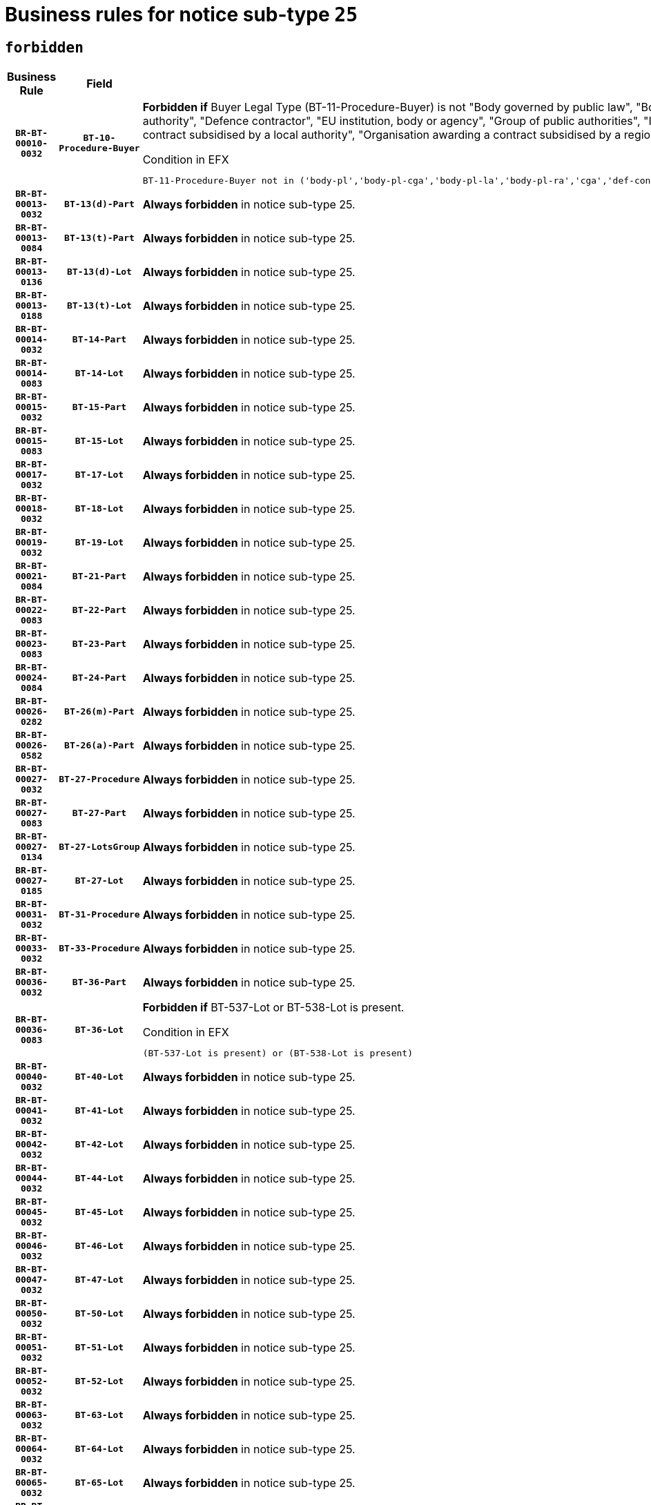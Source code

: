 = Business rules for notice sub-type `25`
:navtitle: Business Rules

== `forbidden`
[cols="<3,3,<6,>1", role="fixed-layout"]
|====
h| Business Rule h| Field h|Details h|Severity
h|`BR-BT-00010-0032`
h|`BT-10-Procedure-Buyer`
a|

*Forbidden if* Buyer Legal Type (BT-11-Procedure-Buyer) is not "Body governed by public law", "Body governed by public law, controlled by a central government authority", "Body governed by public law, controlled by a local authority", "Body governed by public law, controlled by a regional authority", "Central government authority", "Defence contractor", "EU institution, body or agency", "Group of public authorities", "International organisation", "Local authority", "Organisation awarding a contract subsidised by a contracting authority", "Organisation awarding a contract subsidised by a central government authority", "Organisation awarding a contract subsidised by a local authority", "Organisation awarding a contract subsidised by a regional authority" or "Regional authority".

.Condition in EFX
[source, EFX]
----
BT-11-Procedure-Buyer not in ('body-pl','body-pl-cga','body-pl-la','body-pl-ra','cga','def-cont','eu-ins-bod-ag','grp-p-aut','int-org','la','org-sub','org-sub-cga','org-sub-la','org-sub-ra','ra')
----
|`ERROR`
h|`BR-BT-00013-0032`
h|`BT-13(d)-Part`
a|

*Always forbidden* in notice sub-type 25.
|`ERROR`
h|`BR-BT-00013-0084`
h|`BT-13(t)-Part`
a|

*Always forbidden* in notice sub-type 25.
|`ERROR`
h|`BR-BT-00013-0136`
h|`BT-13(d)-Lot`
a|

*Always forbidden* in notice sub-type 25.
|`ERROR`
h|`BR-BT-00013-0188`
h|`BT-13(t)-Lot`
a|

*Always forbidden* in notice sub-type 25.
|`ERROR`
h|`BR-BT-00014-0032`
h|`BT-14-Part`
a|

*Always forbidden* in notice sub-type 25.
|`ERROR`
h|`BR-BT-00014-0083`
h|`BT-14-Lot`
a|

*Always forbidden* in notice sub-type 25.
|`ERROR`
h|`BR-BT-00015-0032`
h|`BT-15-Part`
a|

*Always forbidden* in notice sub-type 25.
|`ERROR`
h|`BR-BT-00015-0083`
h|`BT-15-Lot`
a|

*Always forbidden* in notice sub-type 25.
|`ERROR`
h|`BR-BT-00017-0032`
h|`BT-17-Lot`
a|

*Always forbidden* in notice sub-type 25.
|`ERROR`
h|`BR-BT-00018-0032`
h|`BT-18-Lot`
a|

*Always forbidden* in notice sub-type 25.
|`ERROR`
h|`BR-BT-00019-0032`
h|`BT-19-Lot`
a|

*Always forbidden* in notice sub-type 25.
|`ERROR`
h|`BR-BT-00021-0084`
h|`BT-21-Part`
a|

*Always forbidden* in notice sub-type 25.
|`ERROR`
h|`BR-BT-00022-0083`
h|`BT-22-Part`
a|

*Always forbidden* in notice sub-type 25.
|`ERROR`
h|`BR-BT-00023-0083`
h|`BT-23-Part`
a|

*Always forbidden* in notice sub-type 25.
|`ERROR`
h|`BR-BT-00024-0084`
h|`BT-24-Part`
a|

*Always forbidden* in notice sub-type 25.
|`ERROR`
h|`BR-BT-00026-0282`
h|`BT-26(m)-Part`
a|

*Always forbidden* in notice sub-type 25.
|`ERROR`
h|`BR-BT-00026-0582`
h|`BT-26(a)-Part`
a|

*Always forbidden* in notice sub-type 25.
|`ERROR`
h|`BR-BT-00027-0032`
h|`BT-27-Procedure`
a|

*Always forbidden* in notice sub-type 25.
|`ERROR`
h|`BR-BT-00027-0083`
h|`BT-27-Part`
a|

*Always forbidden* in notice sub-type 25.
|`ERROR`
h|`BR-BT-00027-0134`
h|`BT-27-LotsGroup`
a|

*Always forbidden* in notice sub-type 25.
|`ERROR`
h|`BR-BT-00027-0185`
h|`BT-27-Lot`
a|

*Always forbidden* in notice sub-type 25.
|`ERROR`
h|`BR-BT-00031-0032`
h|`BT-31-Procedure`
a|

*Always forbidden* in notice sub-type 25.
|`ERROR`
h|`BR-BT-00033-0032`
h|`BT-33-Procedure`
a|

*Always forbidden* in notice sub-type 25.
|`ERROR`
h|`BR-BT-00036-0032`
h|`BT-36-Part`
a|

*Always forbidden* in notice sub-type 25.
|`ERROR`
h|`BR-BT-00036-0083`
h|`BT-36-Lot`
a|

*Forbidden if* BT-537-Lot or BT-538-Lot is present.

.Condition in EFX
[source, EFX]
----
(BT-537-Lot is present) or (BT-538-Lot is present)
----
|`ERROR`
h|`BR-BT-00040-0032`
h|`BT-40-Lot`
a|

*Always forbidden* in notice sub-type 25.
|`ERROR`
h|`BR-BT-00041-0032`
h|`BT-41-Lot`
a|

*Always forbidden* in notice sub-type 25.
|`ERROR`
h|`BR-BT-00042-0032`
h|`BT-42-Lot`
a|

*Always forbidden* in notice sub-type 25.
|`ERROR`
h|`BR-BT-00044-0032`
h|`BT-44-Lot`
a|

*Always forbidden* in notice sub-type 25.
|`ERROR`
h|`BR-BT-00045-0032`
h|`BT-45-Lot`
a|

*Always forbidden* in notice sub-type 25.
|`ERROR`
h|`BR-BT-00046-0032`
h|`BT-46-Lot`
a|

*Always forbidden* in notice sub-type 25.
|`ERROR`
h|`BR-BT-00047-0032`
h|`BT-47-Lot`
a|

*Always forbidden* in notice sub-type 25.
|`ERROR`
h|`BR-BT-00050-0032`
h|`BT-50-Lot`
a|

*Always forbidden* in notice sub-type 25.
|`ERROR`
h|`BR-BT-00051-0032`
h|`BT-51-Lot`
a|

*Always forbidden* in notice sub-type 25.
|`ERROR`
h|`BR-BT-00052-0032`
h|`BT-52-Lot`
a|

*Always forbidden* in notice sub-type 25.
|`ERROR`
h|`BR-BT-00063-0032`
h|`BT-63-Lot`
a|

*Always forbidden* in notice sub-type 25.
|`ERROR`
h|`BR-BT-00064-0032`
h|`BT-64-Lot`
a|

*Always forbidden* in notice sub-type 25.
|`ERROR`
h|`BR-BT-00065-0032`
h|`BT-65-Lot`
a|

*Always forbidden* in notice sub-type 25.
|`ERROR`
h|`BR-BT-00067-0032`
h|`BT-67(a)-Procedure`
a|

*Always forbidden* in notice sub-type 25.
|`ERROR`
h|`BR-BT-00067-0083`
h|`BT-67(b)-Procedure`
a|

*Always forbidden* in notice sub-type 25.
|`ERROR`
h|`BR-BT-00070-0032`
h|`BT-70-Lot`
a|

*Always forbidden* in notice sub-type 25.
|`ERROR`
h|`BR-BT-00071-0032`
h|`BT-71-Part`
a|

*Always forbidden* in notice sub-type 25.
|`ERROR`
h|`BR-BT-00071-0082`
h|`BT-71-Lot`
a|

*Always forbidden* in notice sub-type 25.
|`ERROR`
h|`BR-BT-00075-0032`
h|`BT-75-Lot`
a|

*Always forbidden* in notice sub-type 25.
|`ERROR`
h|`BR-BT-00076-0032`
h|`BT-76-Lot`
a|

*Always forbidden* in notice sub-type 25.
|`ERROR`
h|`BR-BT-00077-0032`
h|`BT-77-Lot`
a|

*Always forbidden* in notice sub-type 25.
|`ERROR`
h|`BR-BT-00078-0032`
h|`BT-78-Lot`
a|

*Always forbidden* in notice sub-type 25.
|`ERROR`
h|`BR-BT-00079-0032`
h|`BT-79-Lot`
a|

*Always forbidden* in notice sub-type 25.
|`ERROR`
h|`BR-BT-00088-0032`
h|`BT-88-Procedure`
a|

*Always forbidden* in notice sub-type 25.
|`ERROR`
h|`BR-BT-00092-0032`
h|`BT-92-Lot`
a|

*Always forbidden* in notice sub-type 25.
|`ERROR`
h|`BR-BT-00093-0032`
h|`BT-93-Lot`
a|

*Always forbidden* in notice sub-type 25.
|`ERROR`
h|`BR-BT-00094-0032`
h|`BT-94-Lot`
a|

*Always forbidden* in notice sub-type 25.
|`ERROR`
h|`BR-BT-00095-0032`
h|`BT-95-Lot`
a|

*Always forbidden* in notice sub-type 25.
|`ERROR`
h|`BR-BT-00097-0032`
h|`BT-97-Lot`
a|

*Always forbidden* in notice sub-type 25.
|`ERROR`
h|`BR-BT-00098-0032`
h|`BT-98-Lot`
a|

*Always forbidden* in notice sub-type 25.
|`ERROR`
h|`BR-BT-00106-0032`
h|`BT-106-Procedure`
a|

*Always forbidden* in notice sub-type 25.
|`ERROR`
h|`BR-BT-00109-0032`
h|`BT-109-Lot`
a|

*Always forbidden* in notice sub-type 25.
|`ERROR`
h|`BR-BT-00113-0032`
h|`BT-113-Lot`
a|

*Always forbidden* in notice sub-type 25.
|`ERROR`
h|`BR-BT-00115-0032`
h|`BT-115-Part`
a|

*Always forbidden* in notice sub-type 25.
|`ERROR`
h|`BR-BT-00118-0032`
h|`BT-118-NoticeResult`
a|

*Forbidden if* no framework agreement is involved or Framework Maximum Value (BT-709-LotResult) is not present.

.Condition in EFX
[source, EFX]
----
(BT-13713-LotResult in BT-137-Lot[BT-765-Lot not in ('fa-mix','fa-w-rc','fa-wo-rc')]) or (BT-709-LotResult is not present)
----
|`ERROR`
h|`BR-BT-00119-0032`
h|`BT-119-LotResult`
a|

*Always forbidden* in notice sub-type 25.
|`ERROR`
h|`BR-BT-00120-0032`
h|`BT-120-Lot`
a|

*Always forbidden* in notice sub-type 25.
|`ERROR`
h|`BR-BT-00122-0032`
h|`BT-122-Lot`
a|

*Always forbidden* in notice sub-type 25.
|`ERROR`
h|`BR-BT-00123-0032`
h|`BT-123-Lot`
a|

*Always forbidden* in notice sub-type 25.
|`ERROR`
h|`BR-BT-00124-0032`
h|`BT-124-Part`
a|

*Always forbidden* in notice sub-type 25.
|`ERROR`
h|`BR-BT-00124-0082`
h|`BT-124-Lot`
a|

*Always forbidden* in notice sub-type 25.
|`ERROR`
h|`BR-BT-00125-0032`
h|`BT-125(i)-Part`
a|

*Always forbidden* in notice sub-type 25.
|`ERROR`
h|`BR-BT-00127-0032`
h|`BT-127-notice`
a|

*Always forbidden* in notice sub-type 25.
|`ERROR`
h|`BR-BT-00130-0032`
h|`BT-130-Lot`
a|

*Always forbidden* in notice sub-type 25.
|`ERROR`
h|`BR-BT-00131-0032`
h|`BT-131(d)-Lot`
a|

*Always forbidden* in notice sub-type 25.
|`ERROR`
h|`BR-BT-00131-0084`
h|`BT-131(t)-Lot`
a|

*Always forbidden* in notice sub-type 25.
|`ERROR`
h|`BR-BT-00132-0032`
h|`BT-132(d)-Lot`
a|

*Always forbidden* in notice sub-type 25.
|`ERROR`
h|`BR-BT-00132-0084`
h|`BT-132(t)-Lot`
a|

*Always forbidden* in notice sub-type 25.
|`ERROR`
h|`BR-BT-00133-0032`
h|`BT-133-Lot`
a|

*Always forbidden* in notice sub-type 25.
|`ERROR`
h|`BR-BT-00134-0032`
h|`BT-134-Lot`
a|

*Always forbidden* in notice sub-type 25.
|`ERROR`
h|`BR-BT-00135-0054`
h|`BT-135-Procedure`
a|

*Forbidden if* the value chosen for the field BT-105-Procedure is not 'Negotiated without prior call for competition'.

.Condition in EFX
[source, EFX]
----
not(BT-105-Procedure == 'neg-wo-call')
----
|`ERROR`
h|`BR-BT-00136-0054`
h|`BT-136-Procedure`
a|

*Forbidden if* the value chosen for the field BT-105-Procedure is not 'Negotiated without prior call for competition'.

.Condition in EFX
[source, EFX]
----
not(BT-105-Procedure == 'neg-wo-call')
----
|`ERROR`
h|`BR-BT-00137-0032`
h|`BT-137-Part`
a|

*Always forbidden* in notice sub-type 25.
|`ERROR`
h|`BR-BT-00142-0032`
h|`BT-142-LotResult`
a|

*Always forbidden* in notice sub-type 25.
|`ERROR`
h|`BR-BT-00144-0032`
h|`BT-144-LotResult`
a|

*Always forbidden* in notice sub-type 25.
|`ERROR`
h|`BR-BT-00145-0032`
h|`BT-145-Contract`
a|

*Always forbidden* in notice sub-type 25.
|`ERROR`
h|`BR-BT-00150-0082`
h|`BT-150-Contract`
a|

*Forbidden if* Contract Technical ID (OPT-316-Contract) does not exist.

.Condition in EFX
[source, EFX]
----
(OPT-316-Contract is not present)
----
|`ERROR`
h|`BR-BT-00151-0032`
h|`BT-151-Contract`
a|

*Always forbidden* in notice sub-type 25.
|`ERROR`
h|`BR-BT-00160-0032`
h|`BT-160-Tender`
a|

*Always forbidden* in notice sub-type 25.
|`ERROR`
h|`BR-BT-00162-0032`
h|`BT-162-Tender`
a|

*Always forbidden* in notice sub-type 25.
|`ERROR`
h|`BR-BT-00163-0032`
h|`BT-163-Tender`
a|

*Always forbidden* in notice sub-type 25.
|`ERROR`
h|`BR-BT-00191-0032`
h|`BT-191-Tender`
a|

*Always forbidden* in notice sub-type 25.
|`ERROR`
h|`BR-BT-00193-0032`
h|`BT-193-Tender`
a|

*Always forbidden* in notice sub-type 25.
|`ERROR`
h|`BR-BT-00195-0236`
h|`BT-195(BT-142)-LotResult`
a|

*Always forbidden* in notice sub-type 25.
|`ERROR`
h|`BR-BT-00195-0286`
h|`BT-195(BT-710)-LotResult`
a|

*Always forbidden* in notice sub-type 25.
|`ERROR`
h|`BR-BT-00195-0337`
h|`BT-195(BT-711)-LotResult`
a|

*Always forbidden* in notice sub-type 25.
|`ERROR`
h|`BR-BT-00195-0439`
h|`BT-195(BT-712)-LotResult`
a|

*Always forbidden* in notice sub-type 25.
|`ERROR`
h|`BR-BT-00195-0489`
h|`BT-195(BT-144)-LotResult`
a|

*Always forbidden* in notice sub-type 25.
|`ERROR`
h|`BR-BT-00195-0539`
h|`BT-195(BT-760)-LotResult`
a|

*Always forbidden* in notice sub-type 25.
|`ERROR`
h|`BR-BT-00195-0590`
h|`BT-195(BT-759)-LotResult`
a|

*Always forbidden* in notice sub-type 25.
|`ERROR`
h|`BR-BT-00195-0692`
h|`BT-195(BT-193)-Tender`
a|

*Always forbidden* in notice sub-type 25.
|`ERROR`
h|`BR-BT-00195-0794`
h|`BT-195(BT-162)-Tender`
a|

*Always forbidden* in notice sub-type 25.
|`ERROR`
h|`BR-BT-00195-0845`
h|`BT-195(BT-160)-Tender`
a|

*Always forbidden* in notice sub-type 25.
|`ERROR`
h|`BR-BT-00195-0896`
h|`BT-195(BT-163)-Tender`
a|

*Always forbidden* in notice sub-type 25.
|`ERROR`
h|`BR-BT-00195-0947`
h|`BT-195(BT-191)-Tender`
a|

*Always forbidden* in notice sub-type 25.
|`ERROR`
h|`BR-BT-00195-1559`
h|`BT-195(BT-88)-Procedure`
a|

*Always forbidden* in notice sub-type 25.
|`ERROR`
h|`BR-BT-00195-1610`
h|`BT-195(BT-106)-Procedure`
a|

*Always forbidden* in notice sub-type 25.
|`ERROR`
h|`BR-BT-00195-1661`
h|`BT-195(BT-1351)-Procedure`
a|

*Always forbidden* in notice sub-type 25.
|`ERROR`
h|`BR-BT-00195-2836`
h|`BT-195(BT-635)-LotResult`
a|

*Always forbidden* in notice sub-type 25.
|`ERROR`
h|`BR-BT-00195-2886`
h|`BT-195(BT-636)-LotResult`
a|

*Always forbidden* in notice sub-type 25.
|`ERROR`
h|`BR-BT-00195-3231`
h|`BT-195(BT-541)-LotsGroup-Weight`
a|

*Forbidden if* Award Criterion Number (BT-541-LotsGroup-WeightNumber) is not present.

.Condition in EFX
[source, EFX]
----
BT-541-LotsGroup-WeightNumber is not present
----
|`ERROR`
h|`BR-BT-00195-3281`
h|`BT-195(BT-541)-Lot-Weight`
a|

*Forbidden if* Award Criterion Number (BT-541-Lot-WeightNumber) is not present.

.Condition in EFX
[source, EFX]
----
BT-541-Lot-WeightNumber is not present
----
|`ERROR`
h|`BR-BT-00195-3331`
h|`BT-195(BT-541)-LotsGroup-Fixed`
a|

*Forbidden if* Award Criterion Number (BT-541-LotsGroup-FixedNumber) is not present.

.Condition in EFX
[source, EFX]
----
BT-541-LotsGroup-FixedNumber is not present
----
|`ERROR`
h|`BR-BT-00195-3381`
h|`BT-195(BT-541)-Lot-Fixed`
a|

*Forbidden if* Award Criterion Number (BT-541-Lot-FixedNumber) is not present.

.Condition in EFX
[source, EFX]
----
BT-541-Lot-FixedNumber is not present
----
|`ERROR`
h|`BR-BT-00195-3431`
h|`BT-195(BT-541)-LotsGroup-Threshold`
a|

*Forbidden if* Award Criterion Number (BT-541-LotsGroup-ThresholdNumber) is not present.

.Condition in EFX
[source, EFX]
----
BT-541-LotsGroup-ThresholdNumber is not present
----
|`ERROR`
h|`BR-BT-00195-3481`
h|`BT-195(BT-541)-Lot-Threshold`
a|

*Forbidden if* Award Criterion Number (BT-541-Lot-ThresholdNumber) is not present.

.Condition in EFX
[source, EFX]
----
BT-541-Lot-ThresholdNumber is not present
----
|`ERROR`
h|`BR-BT-00196-0240`
h|`BT-196(BT-142)-LotResult`
a|

*Always forbidden* in notice sub-type 25.
|`ERROR`
h|`BR-BT-00196-0292`
h|`BT-196(BT-710)-LotResult`
a|

*Always forbidden* in notice sub-type 25.
|`ERROR`
h|`BR-BT-00196-0344`
h|`BT-196(BT-711)-LotResult`
a|

*Always forbidden* in notice sub-type 25.
|`ERROR`
h|`BR-BT-00196-0448`
h|`BT-196(BT-712)-LotResult`
a|

*Always forbidden* in notice sub-type 25.
|`ERROR`
h|`BR-BT-00196-0500`
h|`BT-196(BT-144)-LotResult`
a|

*Always forbidden* in notice sub-type 25.
|`ERROR`
h|`BR-BT-00196-0552`
h|`BT-196(BT-760)-LotResult`
a|

*Always forbidden* in notice sub-type 25.
|`ERROR`
h|`BR-BT-00196-0604`
h|`BT-196(BT-759)-LotResult`
a|

*Always forbidden* in notice sub-type 25.
|`ERROR`
h|`BR-BT-00196-0708`
h|`BT-196(BT-193)-Tender`
a|

*Always forbidden* in notice sub-type 25.
|`ERROR`
h|`BR-BT-00196-0812`
h|`BT-196(BT-162)-Tender`
a|

*Always forbidden* in notice sub-type 25.
|`ERROR`
h|`BR-BT-00196-0864`
h|`BT-196(BT-160)-Tender`
a|

*Always forbidden* in notice sub-type 25.
|`ERROR`
h|`BR-BT-00196-0916`
h|`BT-196(BT-163)-Tender`
a|

*Always forbidden* in notice sub-type 25.
|`ERROR`
h|`BR-BT-00196-0968`
h|`BT-196(BT-191)-Tender`
a|

*Always forbidden* in notice sub-type 25.
|`ERROR`
h|`BR-BT-00196-1592`
h|`BT-196(BT-88)-Procedure`
a|

*Always forbidden* in notice sub-type 25.
|`ERROR`
h|`BR-BT-00196-1644`
h|`BT-196(BT-106)-Procedure`
a|

*Always forbidden* in notice sub-type 25.
|`ERROR`
h|`BR-BT-00196-1696`
h|`BT-196(BT-1351)-Procedure`
a|

*Always forbidden* in notice sub-type 25.
|`ERROR`
h|`BR-BT-00196-3555`
h|`BT-196(BT-635)-LotResult`
a|

*Always forbidden* in notice sub-type 25.
|`ERROR`
h|`BR-BT-00196-3605`
h|`BT-196(BT-636)-LotResult`
a|

*Always forbidden* in notice sub-type 25.
|`ERROR`
h|`BR-BT-00196-4231`
h|`BT-196(BT-541)-LotsGroup-Weight`
a|

*Forbidden if* Unpublished Identifier (BT-195(BT-541)-LotsGroup-Weight) is not present.

.Condition in EFX
[source, EFX]
----
BT-195(BT-541)-LotsGroup-Weight is not present
----
|`ERROR`
h|`BR-BT-00196-4276`
h|`BT-196(BT-541)-Lot-Weight`
a|

*Forbidden if* Unpublished Identifier (BT-195(BT-541)-Lot-Weight) is not present.

.Condition in EFX
[source, EFX]
----
BT-195(BT-541)-Lot-Weight is not present
----
|`ERROR`
h|`BR-BT-00196-4331`
h|`BT-196(BT-541)-LotsGroup-Fixed`
a|

*Forbidden if* Unpublished Identifier (BT-195(BT-541)-LotsGroup-Fixed) is not present.

.Condition in EFX
[source, EFX]
----
BT-195(BT-541)-LotsGroup-Fixed is not present
----
|`ERROR`
h|`BR-BT-00196-4376`
h|`BT-196(BT-541)-Lot-Fixed`
a|

*Forbidden if* Unpublished Identifier (BT-195(BT-541)-Lot-Fixed) is not present.

.Condition in EFX
[source, EFX]
----
BT-195(BT-541)-Lot-Fixed is not present
----
|`ERROR`
h|`BR-BT-00196-4431`
h|`BT-196(BT-541)-LotsGroup-Threshold`
a|

*Forbidden if* Unpublished Identifier (BT-195(BT-541)-LotsGroup-Threshold) is not present.

.Condition in EFX
[source, EFX]
----
BT-195(BT-541)-LotsGroup-Threshold is not present
----
|`ERROR`
h|`BR-BT-00196-4476`
h|`BT-196(BT-541)-Lot-Threshold`
a|

*Forbidden if* Unpublished Identifier (BT-195(BT-541)-Lot-Threshold) is not present.

.Condition in EFX
[source, EFX]
----
BT-195(BT-541)-Lot-Threshold is not present
----
|`ERROR`
h|`BR-BT-00197-0236`
h|`BT-197(BT-142)-LotResult`
a|

*Always forbidden* in notice sub-type 25.
|`ERROR`
h|`BR-BT-00197-0287`
h|`BT-197(BT-710)-LotResult`
a|

*Always forbidden* in notice sub-type 25.
|`ERROR`
h|`BR-BT-00197-0338`
h|`BT-197(BT-711)-LotResult`
a|

*Always forbidden* in notice sub-type 25.
|`ERROR`
h|`BR-BT-00197-0440`
h|`BT-197(BT-712)-LotResult`
a|

*Always forbidden* in notice sub-type 25.
|`ERROR`
h|`BR-BT-00197-0491`
h|`BT-197(BT-144)-LotResult`
a|

*Always forbidden* in notice sub-type 25.
|`ERROR`
h|`BR-BT-00197-0542`
h|`BT-197(BT-760)-LotResult`
a|

*Always forbidden* in notice sub-type 25.
|`ERROR`
h|`BR-BT-00197-0593`
h|`BT-197(BT-759)-LotResult`
a|

*Always forbidden* in notice sub-type 25.
|`ERROR`
h|`BR-BT-00197-0695`
h|`BT-197(BT-193)-Tender`
a|

*Always forbidden* in notice sub-type 25.
|`ERROR`
h|`BR-BT-00197-0797`
h|`BT-197(BT-162)-Tender`
a|

*Always forbidden* in notice sub-type 25.
|`ERROR`
h|`BR-BT-00197-0848`
h|`BT-197(BT-160)-Tender`
a|

*Always forbidden* in notice sub-type 25.
|`ERROR`
h|`BR-BT-00197-0899`
h|`BT-197(BT-163)-Tender`
a|

*Always forbidden* in notice sub-type 25.
|`ERROR`
h|`BR-BT-00197-0950`
h|`BT-197(BT-191)-Tender`
a|

*Always forbidden* in notice sub-type 25.
|`ERROR`
h|`BR-BT-00197-1562`
h|`BT-197(BT-88)-Procedure`
a|

*Always forbidden* in notice sub-type 25.
|`ERROR`
h|`BR-BT-00197-1613`
h|`BT-197(BT-106)-Procedure`
a|

*Always forbidden* in notice sub-type 25.
|`ERROR`
h|`BR-BT-00197-1664`
h|`BT-197(BT-1351)-Procedure`
a|

*Always forbidden* in notice sub-type 25.
|`ERROR`
h|`BR-BT-00197-3557`
h|`BT-197(BT-635)-LotResult`
a|

*Always forbidden* in notice sub-type 25.
|`ERROR`
h|`BR-BT-00197-3607`
h|`BT-197(BT-636)-LotResult`
a|

*Always forbidden* in notice sub-type 25.
|`ERROR`
h|`BR-BT-00197-4231`
h|`BT-197(BT-541)-LotsGroup-Weight`
a|

*Forbidden if* Unpublished Identifier (BT-195(BT-541)-LotsGroup-Weight) is not present.

.Condition in EFX
[source, EFX]
----
BT-195(BT-541)-LotsGroup-Weight is not present
----
|`ERROR`
h|`BR-BT-00197-4276`
h|`BT-197(BT-541)-Lot-Weight`
a|

*Forbidden if* Unpublished Identifier (BT-195(BT-541)-Lot-Weight) is not present.

.Condition in EFX
[source, EFX]
----
BT-195(BT-541)-Lot-Weight is not present
----
|`ERROR`
h|`BR-BT-00197-4431`
h|`BT-197(BT-541)-LotsGroup-Fixed`
a|

*Forbidden if* Unpublished Identifier (BT-195(BT-541)-LotsGroup-Fixed) is not present.

.Condition in EFX
[source, EFX]
----
BT-195(BT-541)-LotsGroup-Fixed is not present
----
|`ERROR`
h|`BR-BT-00197-4476`
h|`BT-197(BT-541)-Lot-Fixed`
a|

*Forbidden if* Unpublished Identifier (BT-195(BT-541)-Lot-Fixed) is not present.

.Condition in EFX
[source, EFX]
----
BT-195(BT-541)-Lot-Fixed is not present
----
|`ERROR`
h|`BR-BT-00197-4631`
h|`BT-197(BT-541)-LotsGroup-Threshold`
a|

*Forbidden if* Unpublished Identifier (BT-195(BT-541)-LotsGroup-Threshold) is not present.

.Condition in EFX
[source, EFX]
----
BT-195(BT-541)-LotsGroup-Threshold is not present
----
|`ERROR`
h|`BR-BT-00197-4676`
h|`BT-197(BT-541)-Lot-Threshold`
a|

*Forbidden if* Unpublished Identifier (BT-195(BT-541)-Lot-Threshold) is not present.

.Condition in EFX
[source, EFX]
----
BT-195(BT-541)-Lot-Threshold is not present
----
|`ERROR`
h|`BR-BT-00198-0240`
h|`BT-198(BT-142)-LotResult`
a|

*Always forbidden* in notice sub-type 25.
|`ERROR`
h|`BR-BT-00198-0292`
h|`BT-198(BT-710)-LotResult`
a|

*Always forbidden* in notice sub-type 25.
|`ERROR`
h|`BR-BT-00198-0344`
h|`BT-198(BT-711)-LotResult`
a|

*Always forbidden* in notice sub-type 25.
|`ERROR`
h|`BR-BT-00198-0448`
h|`BT-198(BT-712)-LotResult`
a|

*Always forbidden* in notice sub-type 25.
|`ERROR`
h|`BR-BT-00198-0500`
h|`BT-198(BT-144)-LotResult`
a|

*Always forbidden* in notice sub-type 25.
|`ERROR`
h|`BR-BT-00198-0552`
h|`BT-198(BT-760)-LotResult`
a|

*Always forbidden* in notice sub-type 25.
|`ERROR`
h|`BR-BT-00198-0604`
h|`BT-198(BT-759)-LotResult`
a|

*Always forbidden* in notice sub-type 25.
|`ERROR`
h|`BR-BT-00198-0708`
h|`BT-198(BT-193)-Tender`
a|

*Always forbidden* in notice sub-type 25.
|`ERROR`
h|`BR-BT-00198-0812`
h|`BT-198(BT-162)-Tender`
a|

*Always forbidden* in notice sub-type 25.
|`ERROR`
h|`BR-BT-00198-0864`
h|`BT-198(BT-160)-Tender`
a|

*Always forbidden* in notice sub-type 25.
|`ERROR`
h|`BR-BT-00198-0916`
h|`BT-198(BT-163)-Tender`
a|

*Always forbidden* in notice sub-type 25.
|`ERROR`
h|`BR-BT-00198-0968`
h|`BT-198(BT-191)-Tender`
a|

*Always forbidden* in notice sub-type 25.
|`ERROR`
h|`BR-BT-00198-1592`
h|`BT-198(BT-88)-Procedure`
a|

*Always forbidden* in notice sub-type 25.
|`ERROR`
h|`BR-BT-00198-1644`
h|`BT-198(BT-106)-Procedure`
a|

*Always forbidden* in notice sub-type 25.
|`ERROR`
h|`BR-BT-00198-1696`
h|`BT-198(BT-1351)-Procedure`
a|

*Always forbidden* in notice sub-type 25.
|`ERROR`
h|`BR-BT-00198-4133`
h|`BT-198(BT-635)-LotResult`
a|

*Always forbidden* in notice sub-type 25.
|`ERROR`
h|`BR-BT-00198-4183`
h|`BT-198(BT-636)-LotResult`
a|

*Always forbidden* in notice sub-type 25.
|`ERROR`
h|`BR-BT-00198-4831`
h|`BT-198(BT-541)-LotsGroup-Weight`
a|

*Forbidden if* Unpublished Identifier (BT-195(BT-541)-LotsGroup-Weight) is not present.

.Condition in EFX
[source, EFX]
----
BT-195(BT-541)-LotsGroup-Weight is not present
----
|`ERROR`
h|`BR-BT-00198-4876`
h|`BT-198(BT-541)-Lot-Weight`
a|

*Forbidden if* Unpublished Identifier (BT-195(BT-541)-Lot-Weight) is not present.

.Condition in EFX
[source, EFX]
----
BT-195(BT-541)-Lot-Weight is not present
----
|`ERROR`
h|`BR-BT-00198-4931`
h|`BT-198(BT-541)-LotsGroup-Fixed`
a|

*Forbidden if* Unpublished Identifier (BT-195(BT-541)-LotsGroup-Fixed) is not present.

.Condition in EFX
[source, EFX]
----
BT-195(BT-541)-LotsGroup-Fixed is not present
----
|`ERROR`
h|`BR-BT-00198-4976`
h|`BT-198(BT-541)-Lot-Fixed`
a|

*Forbidden if* Unpublished Identifier (BT-195(BT-541)-Lot-Fixed) is not present.

.Condition in EFX
[source, EFX]
----
BT-195(BT-541)-Lot-Fixed is not present
----
|`ERROR`
h|`BR-BT-00198-5031`
h|`BT-198(BT-541)-LotsGroup-Threshold`
a|

*Forbidden if* Unpublished Identifier (BT-195(BT-541)-LotsGroup-Threshold) is not present.

.Condition in EFX
[source, EFX]
----
BT-195(BT-541)-LotsGroup-Threshold is not present
----
|`ERROR`
h|`BR-BT-00198-5076`
h|`BT-198(BT-541)-Lot-Threshold`
a|

*Forbidden if* Unpublished Identifier (BT-195(BT-541)-Lot-Threshold) is not present.

.Condition in EFX
[source, EFX]
----
BT-195(BT-541)-Lot-Threshold is not present
----
|`ERROR`
h|`BR-BT-00200-0032`
h|`BT-200-Contract`
a|

*Always forbidden* in notice sub-type 25.
|`ERROR`
h|`BR-BT-00201-0032`
h|`BT-201-Contract`
a|

*Always forbidden* in notice sub-type 25.
|`ERROR`
h|`BR-BT-00202-0032`
h|`BT-202-Contract`
a|

*Always forbidden* in notice sub-type 25.
|`ERROR`
h|`BR-BT-00262-0082`
h|`BT-262-Part`
a|

*Always forbidden* in notice sub-type 25.
|`ERROR`
h|`BR-BT-00263-0082`
h|`BT-263-Part`
a|

*Always forbidden* in notice sub-type 25.
|`ERROR`
h|`BR-BT-00271-0032`
h|`BT-271-Procedure`
a|

*Always forbidden* in notice sub-type 25.
|`ERROR`
h|`BR-BT-00271-0134`
h|`BT-271-LotsGroup`
a|

*Always forbidden* in notice sub-type 25.
|`ERROR`
h|`BR-BT-00271-0185`
h|`BT-271-Lot`
a|

*Always forbidden* in notice sub-type 25.
|`ERROR`
h|`BR-BT-00300-0084`
h|`BT-300-Part`
a|

*Always forbidden* in notice sub-type 25.
|`ERROR`
h|`BR-BT-00500-0187`
h|`BT-500-Business`
a|

*Always forbidden* in notice sub-type 25.
|`ERROR`
h|`BR-BT-00501-0082`
h|`BT-501-Business-National`
a|

*Always forbidden* in notice sub-type 25.
|`ERROR`
h|`BR-BT-00501-0238`
h|`BT-501-Business-European`
a|

*Always forbidden* in notice sub-type 25.
|`ERROR`
h|`BR-BT-00502-0134`
h|`BT-502-Business`
a|

*Always forbidden* in notice sub-type 25.
|`ERROR`
h|`BR-BT-00503-0188`
h|`BT-503-Business`
a|

*Always forbidden* in notice sub-type 25.
|`ERROR`
h|`BR-BT-00505-0134`
h|`BT-505-Business`
a|

*Always forbidden* in notice sub-type 25.
|`ERROR`
h|`BR-BT-00506-0188`
h|`BT-506-Business`
a|

*Always forbidden* in notice sub-type 25.
|`ERROR`
h|`BR-BT-00507-0185`
h|`BT-507-Business`
a|

*Always forbidden* in notice sub-type 25.
|`ERROR`
h|`BR-BT-00510-0491`
h|`BT-510(a)-Business`
a|

*Always forbidden* in notice sub-type 25.
|`ERROR`
h|`BR-BT-00510-0542`
h|`BT-510(b)-Business`
a|

*Always forbidden* in notice sub-type 25.
|`ERROR`
h|`BR-BT-00510-0593`
h|`BT-510(c)-Business`
a|

*Always forbidden* in notice sub-type 25.
|`ERROR`
h|`BR-BT-00512-0185`
h|`BT-512-Business`
a|

*Always forbidden* in notice sub-type 25.
|`ERROR`
h|`BR-BT-00513-0185`
h|`BT-513-Business`
a|

*Always forbidden* in notice sub-type 25.
|`ERROR`
h|`BR-BT-00514-0185`
h|`BT-514-Business`
a|

*Always forbidden* in notice sub-type 25.
|`ERROR`
h|`BR-BT-00531-0132`
h|`BT-531-Part`
a|

*Always forbidden* in notice sub-type 25.
|`ERROR`
h|`BR-BT-00536-0032`
h|`BT-536-Part`
a|

*Always forbidden* in notice sub-type 25.
|`ERROR`
h|`BR-BT-00536-0085`
h|`BT-536-Lot`
a|

*Forbidden if* Duration Period (BT-36-Lot) and Duration End Date (BT-537-Lot) are not present.

.Condition in EFX
[source, EFX]
----
BT-36-Lot is not present and BT-537-Lot is not present
----
|`ERROR`
h|`BR-BT-00537-0032`
h|`BT-537-Part`
a|

*Always forbidden* in notice sub-type 25.
|`ERROR`
h|`BR-BT-00537-0084`
h|`BT-537-Lot`
a|

*Forbidden if* BT-36-Lot or BT-538-Lot is present.

.Condition in EFX
[source, EFX]
----
(BT-36-Lot is present) or (BT-538-Lot is present)
----
|`ERROR`
h|`BR-BT-00538-0032`
h|`BT-538-Part`
a|

*Always forbidden* in notice sub-type 25.
|`ERROR`
h|`BR-BT-00538-0083`
h|`BT-538-Lot`
a|

*Forbidden if* BT-36-Lot or BT-537-Lot is present.

.Condition in EFX
[source, EFX]
----
(BT-36-Lot is present) or (BT-537-Lot is present)
----
|`ERROR`
h|`BR-BT-00541-0231`
h|`BT-541-LotsGroup-WeightNumber`
a|

*Forbidden if* Award Criterion Description (BT-540-LotsGroup) is not present.

.Condition in EFX
[source, EFX]
----
BT-540-LotsGroup is not present
----
|`ERROR`
h|`BR-BT-00541-0281`
h|`BT-541-Lot-WeightNumber`
a|

*Forbidden if* Award Criterion Description (BT-540-Lot) is not present.

.Condition in EFX
[source, EFX]
----
BT-540-Lot is not present
----
|`ERROR`
h|`BR-BT-00541-0431`
h|`BT-541-LotsGroup-FixedNumber`
a|

*Forbidden if* Award Criterion Description (BT-540-LotsGroup) is not present.

.Condition in EFX
[source, EFX]
----
BT-540-LotsGroup is not present
----
|`ERROR`
h|`BR-BT-00541-0481`
h|`BT-541-Lot-FixedNumber`
a|

*Forbidden if* Award Criterion Description (BT-540-Lot) is not present.

.Condition in EFX
[source, EFX]
----
BT-540-Lot is not present
----
|`ERROR`
h|`BR-BT-00541-0631`
h|`BT-541-LotsGroup-ThresholdNumber`
a|

*Forbidden if* Award Criterion Description (BT-540-LotsGroup) is not present.

.Condition in EFX
[source, EFX]
----
BT-540-LotsGroup is not present
----
|`ERROR`
h|`BR-BT-00541-0681`
h|`BT-541-Lot-ThresholdNumber`
a|

*Forbidden if* Award Criterion Description (BT-540-Lot) is not present.

.Condition in EFX
[source, EFX]
----
BT-540-Lot is not present
----
|`ERROR`
h|`BR-BT-00578-0032`
h|`BT-578-Lot`
a|

*Always forbidden* in notice sub-type 25.
|`ERROR`
h|`BR-BT-00610-0032`
h|`BT-610-Procedure-Buyer`
a|

*Always forbidden* in notice sub-type 25.
|`ERROR`
h|`BR-BT-00615-0032`
h|`BT-615-Part`
a|

*Always forbidden* in notice sub-type 25.
|`ERROR`
h|`BR-BT-00615-0083`
h|`BT-615-Lot`
a|

*Always forbidden* in notice sub-type 25.
|`ERROR`
h|`BR-BT-00630-0032`
h|`BT-630(d)-Lot`
a|

*Always forbidden* in notice sub-type 25.
|`ERROR`
h|`BR-BT-00630-0084`
h|`BT-630(t)-Lot`
a|

*Always forbidden* in notice sub-type 25.
|`ERROR`
h|`BR-BT-00631-0032`
h|`BT-631-Lot`
a|

*Always forbidden* in notice sub-type 25.
|`ERROR`
h|`BR-BT-00632-0032`
h|`BT-632-Part`
a|

*Always forbidden* in notice sub-type 25.
|`ERROR`
h|`BR-BT-00632-0083`
h|`BT-632-Lot`
a|

*Always forbidden* in notice sub-type 25.
|`ERROR`
h|`BR-BT-00633-0032`
h|`BT-633-Organization`
a|

*Forbidden if* the organization is not a Service Provider, and is not a Tenderer or Subcontractor which is not on a regulated market..

.Condition in EFX
[source, EFX]
----
not(OPT-200-Organization-Company in /OPT-300-Procedure-SProvider) and not(((OPT-200-Organization-Company in /OPT-301-Tenderer-SubCont) or (OPT-200-Organization-Company in /OPT-300-Tenderer)) and (not(BT-746-Organization == TRUE)))
----
|`ERROR`
h|`BR-BT-00634-0032`
h|`BT-634-Procedure`
a|

*Always forbidden* in notice sub-type 25.
|`ERROR`
h|`BR-BT-00634-0083`
h|`BT-634-Lot`
a|

*Always forbidden* in notice sub-type 25.
|`ERROR`
h|`BR-BT-00635-0032`
h|`BT-635-LotResult`
a|

*Always forbidden* in notice sub-type 25.
|`ERROR`
h|`BR-BT-00636-0032`
h|`BT-636-LotResult`
a|

*Always forbidden* in notice sub-type 25.
|`ERROR`
h|`BR-BT-00644-0032`
h|`BT-644-Lot`
a|

*Always forbidden* in notice sub-type 25.
|`ERROR`
h|`BR-BT-00651-0032`
h|`BT-651-Lot`
a|

*Always forbidden* in notice sub-type 25.
|`ERROR`
h|`BR-BT-00661-0032`
h|`BT-661-Lot`
a|

*Always forbidden* in notice sub-type 25.
|`ERROR`
h|`BR-BT-00707-0032`
h|`BT-707-Part`
a|

*Always forbidden* in notice sub-type 25.
|`ERROR`
h|`BR-BT-00707-0083`
h|`BT-707-Lot`
a|

*Always forbidden* in notice sub-type 25.
|`ERROR`
h|`BR-BT-00708-0032`
h|`BT-708-Part`
a|

*Always forbidden* in notice sub-type 25.
|`ERROR`
h|`BR-BT-00708-0082`
h|`BT-708-Lot`
a|

*Always forbidden* in notice sub-type 25.
|`ERROR`
h|`BR-BT-00710-0032`
h|`BT-710-LotResult`
a|

*Always forbidden* in notice sub-type 25.
|`ERROR`
h|`BR-BT-00711-0032`
h|`BT-711-LotResult`
a|

*Always forbidden* in notice sub-type 25.
|`ERROR`
h|`BR-BT-00712-0032`
h|`BT-712(a)-LotResult`
a|

*Always forbidden* in notice sub-type 25.
|`ERROR`
h|`BR-BT-00712-0083`
h|`BT-712(b)-LotResult`
a|

*Always forbidden* in notice sub-type 25.
|`ERROR`
h|`BR-BT-00717-0032`
h|`BT-717-Lot`
a|

*Always forbidden* in notice sub-type 25.
|`ERROR`
h|`BR-BT-00721-0032`
h|`BT-721-Contract`
a|

*Forbidden if* BT-3202-Contract is not present.

.Condition in EFX
[source, EFX]
----
BT-3202-Contract is not present
----
|`ERROR`
h|`BR-BT-00723-0032`
h|`BT-723-LotResult`
a|

*Always forbidden* in notice sub-type 25.
|`ERROR`
h|`BR-BT-00726-0032`
h|`BT-726-Part`
a|

*Always forbidden* in notice sub-type 25.
|`ERROR`
h|`BR-BT-00726-0083`
h|`BT-726-LotsGroup`
a|

*Always forbidden* in notice sub-type 25.
|`ERROR`
h|`BR-BT-00726-0134`
h|`BT-726-Lot`
a|

*Always forbidden* in notice sub-type 25.
|`ERROR`
h|`BR-BT-00727-0032`
h|`BT-727-Procedure`
a|

*Forbidden if* BT-5071-Procedure is present.

.Condition in EFX
[source, EFX]
----
BT-5071-Procedure is present
----
|`ERROR`
h|`BR-BT-00727-0083`
h|`BT-727-Part`
a|

*Always forbidden* in notice sub-type 25.
|`ERROR`
h|`BR-BT-00728-0032`
h|`BT-728-Procedure`
a|

*Forbidden if* Place Performance Services Other (BT-727) and Place Performance Country Code (BT-5141) are not present.

.Condition in EFX
[source, EFX]
----
BT-727-Procedure is not present and BT-5141-Procedure is not present
----
|`ERROR`
h|`BR-BT-00728-0084`
h|`BT-728-Part`
a|

*Always forbidden* in notice sub-type 25.
|`ERROR`
h|`BR-BT-00728-0136`
h|`BT-728-Lot`
a|

*Forbidden if* Place Performance Services Other (BT-727) and Place Performance Country Code (BT-5141) are not present.

.Condition in EFX
[source, EFX]
----
BT-727-Lot is not present and BT-5141-Lot is not present
----
|`ERROR`
h|`BR-BT-00729-0032`
h|`BT-729-Lot`
a|

*Always forbidden* in notice sub-type 25.
|`ERROR`
h|`BR-BT-00732-0032`
h|`BT-732-Lot`
a|

*Always forbidden* in notice sub-type 25.
|`ERROR`
h|`BR-BT-00735-0032`
h|`BT-735-Lot`
a|

*Always forbidden* in notice sub-type 25.
|`ERROR`
h|`BR-BT-00735-0083`
h|`BT-735-LotResult`
a|

*Always forbidden* in notice sub-type 25.
|`ERROR`
h|`BR-BT-00736-0032`
h|`BT-736-Part`
a|

*Always forbidden* in notice sub-type 25.
|`ERROR`
h|`BR-BT-00736-0083`
h|`BT-736-Lot`
a|

*Always forbidden* in notice sub-type 25.
|`ERROR`
h|`BR-BT-00737-0032`
h|`BT-737-Part`
a|

*Always forbidden* in notice sub-type 25.
|`ERROR`
h|`BR-BT-00737-0082`
h|`BT-737-Lot`
a|

*Always forbidden* in notice sub-type 25.
|`ERROR`
h|`BR-BT-00739-0188`
h|`BT-739-Business`
a|

*Always forbidden* in notice sub-type 25.
|`ERROR`
h|`BR-BT-00740-0032`
h|`BT-740-Procedure-Buyer`
a|

*Always forbidden* in notice sub-type 25.
|`ERROR`
h|`BR-BT-00743-0032`
h|`BT-743-Lot`
a|

*Always forbidden* in notice sub-type 25.
|`ERROR`
h|`BR-BT-00744-0032`
h|`BT-744-Lot`
a|

*Always forbidden* in notice sub-type 25.
|`ERROR`
h|`BR-BT-00745-0032`
h|`BT-745-Lot`
a|

*Always forbidden* in notice sub-type 25.
|`ERROR`
h|`BR-BT-00746-0032`
h|`BT-746-Organization`
a|

*Forbidden if* the Organization is a not a main contractor (OPT-300-Tenderer) and not a subcontractor (OPT-301-Tenderer-SubCont)).

.Condition in EFX
[source, EFX]
----
not(OPT-200-Organization-Company in OPT-300-Tenderer) and not(OPT-200-Organization-Company in OPT-301-Tenderer-SubCont)
----
|`ERROR`
h|`BR-BT-00747-0032`
h|`BT-747-Lot`
a|

*Always forbidden* in notice sub-type 25.
|`ERROR`
h|`BR-BT-00748-0032`
h|`BT-748-Lot`
a|

*Always forbidden* in notice sub-type 25.
|`ERROR`
h|`BR-BT-00749-0032`
h|`BT-749-Lot`
a|

*Always forbidden* in notice sub-type 25.
|`ERROR`
h|`BR-BT-00750-0032`
h|`BT-750-Lot`
a|

*Always forbidden* in notice sub-type 25.
|`ERROR`
h|`BR-BT-00751-0032`
h|`BT-751-Lot`
a|

*Always forbidden* in notice sub-type 25.
|`ERROR`
h|`BR-BT-00752-0032`
h|`BT-752-Lot`
a|

*Always forbidden* in notice sub-type 25.
|`ERROR`
h|`BR-BT-00756-0032`
h|`BT-756-Procedure`
a|

*Always forbidden* in notice sub-type 25.
|`ERROR`
h|`BR-BT-00759-0032`
h|`BT-759-LotResult`
a|

*Always forbidden* in notice sub-type 25.
|`ERROR`
h|`BR-BT-00760-0032`
h|`BT-760-LotResult`
a|

*Always forbidden* in notice sub-type 25.
|`ERROR`
h|`BR-BT-00761-0032`
h|`BT-761-Lot`
a|

*Always forbidden* in notice sub-type 25.
|`ERROR`
h|`BR-BT-00763-0032`
h|`BT-763-Procedure`
a|

*Always forbidden* in notice sub-type 25.
|`ERROR`
h|`BR-BT-00764-0032`
h|`BT-764-Lot`
a|

*Always forbidden* in notice sub-type 25.
|`ERROR`
h|`BR-BT-00765-0032`
h|`BT-765-Part`
a|

*Always forbidden* in notice sub-type 25.
|`ERROR`
h|`BR-BT-00766-0084`
h|`BT-766-Part`
a|

*Always forbidden* in notice sub-type 25.
|`ERROR`
h|`BR-BT-00767-0032`
h|`BT-767-Lot`
a|

*Always forbidden* in notice sub-type 25.
|`ERROR`
h|`BR-BT-00768-0032`
h|`BT-768-Contract`
a|

*Always forbidden* in notice sub-type 25.
|`ERROR`
h|`BR-BT-00769-0032`
h|`BT-769-Lot`
a|

*Always forbidden* in notice sub-type 25.
|`ERROR`
h|`BR-BT-00771-0032`
h|`BT-771-Lot`
a|

*Always forbidden* in notice sub-type 25.
|`ERROR`
h|`BR-BT-00772-0032`
h|`BT-772-Lot`
a|

*Always forbidden* in notice sub-type 25.
|`ERROR`
h|`BR-BT-00773-0032`
h|`BT-773-Tender`
a|

*Forbidden if* Tender Technical ID (OPT-321-Tender) does not exist.

.Condition in EFX
[source, EFX]
----
OPT-321-Tender is not present
----
|`ERROR`
h|`BR-BT-00779-0032`
h|`BT-779-Tender`
a|

*Always forbidden* in notice sub-type 25.
|`ERROR`
h|`BR-BT-00780-0032`
h|`BT-780-Tender`
a|

*Always forbidden* in notice sub-type 25.
|`ERROR`
h|`BR-BT-00781-0032`
h|`BT-781-Lot`
a|

*Always forbidden* in notice sub-type 25.
|`ERROR`
h|`BR-BT-00782-0032`
h|`BT-782-Tender`
a|

*Always forbidden* in notice sub-type 25.
|`ERROR`
h|`BR-BT-00783-0032`
h|`BT-783-Review`
a|

*Always forbidden* in notice sub-type 25.
|`ERROR`
h|`BR-BT-00784-0032`
h|`BT-784-Review`
a|

*Always forbidden* in notice sub-type 25.
|`ERROR`
h|`BR-BT-00785-0032`
h|`BT-785-Review`
a|

*Always forbidden* in notice sub-type 25.
|`ERROR`
h|`BR-BT-00786-0032`
h|`BT-786-Review`
a|

*Always forbidden* in notice sub-type 25.
|`ERROR`
h|`BR-BT-00787-0032`
h|`BT-787-Review`
a|

*Always forbidden* in notice sub-type 25.
|`ERROR`
h|`BR-BT-00788-0032`
h|`BT-788-Review`
a|

*Always forbidden* in notice sub-type 25.
|`ERROR`
h|`BR-BT-00789-0032`
h|`BT-789-Review`
a|

*Always forbidden* in notice sub-type 25.
|`ERROR`
h|`BR-BT-00790-0032`
h|`BT-790-Review`
a|

*Always forbidden* in notice sub-type 25.
|`ERROR`
h|`BR-BT-00791-0032`
h|`BT-791-Review`
a|

*Always forbidden* in notice sub-type 25.
|`ERROR`
h|`BR-BT-00792-0032`
h|`BT-792-Review`
a|

*Always forbidden* in notice sub-type 25.
|`ERROR`
h|`BR-BT-00793-0032`
h|`BT-793-Review`
a|

*Always forbidden* in notice sub-type 25.
|`ERROR`
h|`BR-BT-00794-0032`
h|`BT-794-Review`
a|

*Always forbidden* in notice sub-type 25.
|`ERROR`
h|`BR-BT-00795-0032`
h|`BT-795-Review`
a|

*Always forbidden* in notice sub-type 25.
|`ERROR`
h|`BR-BT-00796-0032`
h|`BT-796-Review`
a|

*Always forbidden* in notice sub-type 25.
|`ERROR`
h|`BR-BT-00797-0032`
h|`BT-797-Review`
a|

*Always forbidden* in notice sub-type 25.
|`ERROR`
h|`BR-BT-00798-0032`
h|`BT-798-Review`
a|

*Always forbidden* in notice sub-type 25.
|`ERROR`
h|`BR-BT-00799-0032`
h|`BT-799-ReviewBody`
a|

*Always forbidden* in notice sub-type 25.
|`ERROR`
h|`BR-BT-00800-0032`
h|`BT-800(d)-Lot`
a|

*Always forbidden* in notice sub-type 25.
|`ERROR`
h|`BR-BT-00800-0082`
h|`BT-800(t)-Lot`
a|

*Always forbidden* in notice sub-type 25.
|`ERROR`
h|`BR-BT-00801-0032`
h|`BT-801-Lot`
a|

*Always forbidden* in notice sub-type 25.
|`ERROR`
h|`BR-BT-00802-0032`
h|`BT-802-Lot`
a|

*Always forbidden* in notice sub-type 25.
|`ERROR`
h|`BR-BT-00803-0082`
h|`BT-803(t)-notice`
a|

*Forbidden if* Notice Dispatch Date eSender (BT-803(d)-notice) is not present.

.Condition in EFX
[source, EFX]
----
BT-803(d)-notice is not present
----
|`ERROR`
h|`BR-BT-01251-0032`
h|`BT-1251-Part`
a|

*Always forbidden* in notice sub-type 25.
|`ERROR`
h|`BR-BT-01311-0032`
h|`BT-1311(d)-Lot`
a|

*Always forbidden* in notice sub-type 25.
|`ERROR`
h|`BR-BT-01311-0084`
h|`BT-1311(t)-Lot`
a|

*Always forbidden* in notice sub-type 25.
|`ERROR`
h|`BR-BT-01351-0032`
h|`BT-1351-Procedure`
a|

*Always forbidden* in notice sub-type 25.
|`ERROR`
h|`BR-BT-01451-0032`
h|`BT-1451-Contract`
a|

*Forbidden if* Contract Technical ID (OPT-316-Contract) does not exist.

.Condition in EFX
[source, EFX]
----
(OPT-316-Contract is not present)
----
|`ERROR`
h|`BR-BT-01501-0032`
h|`BT-1501(n)-Contract`
a|

*Always forbidden* in notice sub-type 25.
|`ERROR`
h|`BR-BT-01501-0083`
h|`BT-1501(s)-Contract`
a|

*Always forbidden* in notice sub-type 25.
|`ERROR`
h|`BR-BT-03201-0052`
h|`BT-3201-Tender`
a|

*Forbidden if* Tender Technical ID (OPT-321-Tender) does not exist.

.Condition in EFX
[source, EFX]
----
OPT-321-Tender is not present
----
|`ERROR`
h|`BR-BT-05010-0032`
h|`BT-5010-Lot`
a|

*Always forbidden* in notice sub-type 25.
|`ERROR`
h|`BR-BT-05071-0032`
h|`BT-5071-Procedure`
a|

*Forbidden if* Place Performance Services Other (BT-727) is present or Place Performance Country Code (BT-5141) does not exist.

.Condition in EFX
[source, EFX]
----
BT-727-Procedure is present or BT-5141-Procedure is not present
----
|`ERROR`
h|`BR-BT-05071-0083`
h|`BT-5071-Part`
a|

*Always forbidden* in notice sub-type 25.
|`ERROR`
h|`BR-BT-05071-0134`
h|`BT-5071-Lot`
a|

*Forbidden if* Place Performance Services Other (BT-727) is present or Place Performance Country Code (BT-5141) does not exist.

.Condition in EFX
[source, EFX]
----
BT-727-Lot is present or BT-5141-Lot is not present
----
|`ERROR`
h|`BR-BT-05101-0032`
h|`BT-5101(a)-Procedure`
a|

*Forbidden if* Place Performance City (BT-5131) is not present.

.Condition in EFX
[source, EFX]
----
BT-5131-Procedure is not present
----
|`ERROR`
h|`BR-BT-05101-0083`
h|`BT-5101(b)-Procedure`
a|

*Forbidden if* Place Performance Street (BT-5101(a)-Procedure) is not present.

.Condition in EFX
[source, EFX]
----
BT-5101(a)-Procedure is not present
----
|`ERROR`
h|`BR-BT-05101-0134`
h|`BT-5101(c)-Procedure`
a|

*Forbidden if* Place Performance Street (BT-5101(b)-Procedure) is not present.

.Condition in EFX
[source, EFX]
----
BT-5101(b)-Procedure is not present
----
|`ERROR`
h|`BR-BT-05101-0185`
h|`BT-5101(a)-Part`
a|

*Always forbidden* in notice sub-type 25.
|`ERROR`
h|`BR-BT-05101-0236`
h|`BT-5101(b)-Part`
a|

*Always forbidden* in notice sub-type 25.
|`ERROR`
h|`BR-BT-05101-0287`
h|`BT-5101(c)-Part`
a|

*Always forbidden* in notice sub-type 25.
|`ERROR`
h|`BR-BT-05101-0338`
h|`BT-5101(a)-Lot`
a|

*Forbidden if* Place Performance City (BT-5131) is not present.

.Condition in EFX
[source, EFX]
----
BT-5131-Lot is not present
----
|`ERROR`
h|`BR-BT-05101-0389`
h|`BT-5101(b)-Lot`
a|

*Forbidden if* Place Performance Street (BT-5101(a)-Lot) is not present.

.Condition in EFX
[source, EFX]
----
BT-5101(a)-Lot is not present
----
|`ERROR`
h|`BR-BT-05101-0440`
h|`BT-5101(c)-Lot`
a|

*Forbidden if* Place Performance Street (BT-5101(b)-Lot) is not present.

.Condition in EFX
[source, EFX]
----
BT-5101(b)-Lot is not present
----
|`ERROR`
h|`BR-BT-05121-0032`
h|`BT-5121-Procedure`
a|

*Forbidden if* Place Performance City (BT-5131) is not present.

.Condition in EFX
[source, EFX]
----
BT-5131-Procedure is not present
----
|`ERROR`
h|`BR-BT-05121-0083`
h|`BT-5121-Part`
a|

*Always forbidden* in notice sub-type 25.
|`ERROR`
h|`BR-BT-05121-0134`
h|`BT-5121-Lot`
a|

*Forbidden if* Place Performance City (BT-5131) is not present.

.Condition in EFX
[source, EFX]
----
BT-5131-Lot is not present
----
|`ERROR`
h|`BR-BT-05131-0032`
h|`BT-5131-Procedure`
a|

*Forbidden if* Place Performance Services Other (BT-727) is present or Place Performance Country Code (BT-5141) does not exist.

.Condition in EFX
[source, EFX]
----
BT-727-Procedure is present or BT-5141-Procedure is not present
----
|`ERROR`
h|`BR-BT-05131-0083`
h|`BT-5131-Part`
a|

*Always forbidden* in notice sub-type 25.
|`ERROR`
h|`BR-BT-05131-0134`
h|`BT-5131-Lot`
a|

*Forbidden if* Place Performance Services Other (BT-727) is present or Place Performance Country Code (BT-5141) does not exist.

.Condition in EFX
[source, EFX]
----
BT-727-Lot is present or BT-5141-Lot is not present
----
|`ERROR`
h|`BR-BT-05141-0083`
h|`BT-5141-Part`
a|

*Always forbidden* in notice sub-type 25.
|`ERROR`
h|`BR-BT-05421-0032`
h|`BT-5421-LotsGroup`
a|

*Forbidden if* Award Criterion Number (BT-541-LotsGroup-WeightNumber) is not present.

.Condition in EFX
[source, EFX]
----
BT-541-LotsGroup-WeightNumber is not present
----
|`ERROR`
h|`BR-BT-05421-0083`
h|`BT-5421-Lot`
a|

*Forbidden if* Award Criterion Number (BT-541-Lot-WeightNumber) is not present.

.Condition in EFX
[source, EFX]
----
BT-541-Lot-WeightNumber is not present
----
|`ERROR`
h|`BR-BT-05422-0032`
h|`BT-5422-LotsGroup`
a|

*Forbidden if* Award Criterion Number (BT-541-LotsGroup-FixedNumber) is not present.

.Condition in EFX
[source, EFX]
----
BT-541-LotsGroup-FixedNumber is not present
----
|`ERROR`
h|`BR-BT-05422-0083`
h|`BT-5422-Lot`
a|

*Forbidden if* Award Criterion Number (BT-541-Lot-FixedNumber) is not present.

.Condition in EFX
[source, EFX]
----
BT-541-Lot-FixedNumber is not present
----
|`ERROR`
h|`BR-BT-05423-0032`
h|`BT-5423-LotsGroup`
a|

*Forbidden if* Award Criterion Number (BT-541-LotsGroup-ThresholdNumber) is not present.

.Condition in EFX
[source, EFX]
----
BT-541-LotsGroup-ThresholdNumber is not present
----
|`ERROR`
h|`BR-BT-05423-0083`
h|`BT-5423-Lot`
a|

*Forbidden if* Award Criterion Number (BT-541-Lot-ThresholdNumber) is not present.

.Condition in EFX
[source, EFX]
----
BT-541-Lot-ThresholdNumber is not present
----
|`ERROR`
h|`BR-BT-06140-0032`
h|`BT-6140-Lot`
a|

*Always forbidden* in notice sub-type 25.
|`ERROR`
h|`BR-BT-07220-0032`
h|`BT-7220-Lot`
a|

*Always forbidden* in notice sub-type 25.
|`ERROR`
h|`BR-BT-07531-0032`
h|`BT-7531-Lot`
a|

*Always forbidden* in notice sub-type 25.
|`ERROR`
h|`BR-BT-07532-0032`
h|`BT-7532-Lot`
a|

*Always forbidden* in notice sub-type 25.
|`ERROR`
h|`BR-BT-13713-0053`
h|`BT-13713-LotResult`
a|

*Forbidden if* LotResult Technical ID (OPT-322) does not exist.

.Condition in EFX
[source, EFX]
----
OPT-322-LotResult is not present
----
|`ERROR`
h|`BR-BT-13714-0053`
h|`BT-13714-Tender`
a|

*Forbidden if* BT-3201-Tender is not present.

.Condition in EFX
[source, EFX]
----
BT-3201-Tender is not present
----
|`ERROR`
h|`BR-OPP-00020-0032`
h|`OPP-020-Contract`
a|

*Always forbidden* in notice sub-type 25.
|`ERROR`
h|`BR-OPP-00021-0032`
h|`OPP-021-Contract`
a|

*Always forbidden* in notice sub-type 25.
|`ERROR`
h|`BR-OPP-00022-0032`
h|`OPP-022-Contract`
a|

*Always forbidden* in notice sub-type 25.
|`ERROR`
h|`BR-OPP-00023-0032`
h|`OPP-023-Contract`
a|

*Always forbidden* in notice sub-type 25.
|`ERROR`
h|`BR-OPP-00030-0032`
h|`OPP-030-Tender`
a|

*Always forbidden* in notice sub-type 25.
|`ERROR`
h|`BR-OPP-00031-0032`
h|`OPP-031-Tender`
a|

*Always forbidden* in notice sub-type 25.
|`ERROR`
h|`BR-OPP-00032-0032`
h|`OPP-032-Tender`
a|

*Always forbidden* in notice sub-type 25.
|`ERROR`
h|`BR-OPP-00033-0032`
h|`OPP-033-Tender`
a|

*Always forbidden* in notice sub-type 25.
|`ERROR`
h|`BR-OPP-00034-0032`
h|`OPP-034-Tender`
a|

*Always forbidden* in notice sub-type 25.
|`ERROR`
h|`BR-OPP-00040-0032`
h|`OPP-040-Procedure`
a|

*Always forbidden* in notice sub-type 25.
|`ERROR`
h|`BR-OPP-00050-0082`
h|`OPP-050-Organization`
a|

*Forbidden if* Organization is not a buyer or there is only one buyer.

.Condition in EFX
[source, EFX]
----
not(OPT-200-Organization-Company in OPT-300-Procedure-Buyer) or (count(OPT-300-Procedure-Buyer) < 2)
----
|`ERROR`
h|`BR-OPP-00051-0082`
h|`OPP-051-Organization`
a|

*Forbidden if* the organization is not a Buyer.

.Condition in EFX
[source, EFX]
----
not(OPT-200-Organization-Company in OPT-300-Procedure-Buyer)
----
|`ERROR`
h|`BR-OPP-00052-0082`
h|`OPP-052-Organization`
a|

*Forbidden if* the organization is not a Buyer.

.Condition in EFX
[source, EFX]
----
not(OPT-200-Organization-Company in OPT-300-Procedure-Buyer)
----
|`ERROR`
h|`BR-OPP-00080-0032`
h|`OPP-080-Tender`
a|

*Always forbidden* in notice sub-type 25.
|`ERROR`
h|`BR-OPP-00100-0032`
h|`OPP-100-Business`
a|

*Always forbidden* in notice sub-type 25.
|`ERROR`
h|`BR-OPP-00105-0032`
h|`OPP-105-Business`
a|

*Always forbidden* in notice sub-type 25.
|`ERROR`
h|`BR-OPP-00110-0032`
h|`OPP-110-Business`
a|

*Always forbidden* in notice sub-type 25.
|`ERROR`
h|`BR-OPP-00111-0032`
h|`OPP-111-Business`
a|

*Always forbidden* in notice sub-type 25.
|`ERROR`
h|`BR-OPP-00112-0032`
h|`OPP-112-Business`
a|

*Always forbidden* in notice sub-type 25.
|`ERROR`
h|`BR-OPP-00113-0032`
h|`OPP-113-Business-European`
a|

*Always forbidden* in notice sub-type 25.
|`ERROR`
h|`BR-OPP-00120-0032`
h|`OPP-120-Business`
a|

*Always forbidden* in notice sub-type 25.
|`ERROR`
h|`BR-OPP-00121-0032`
h|`OPP-121-Business`
a|

*Always forbidden* in notice sub-type 25.
|`ERROR`
h|`BR-OPP-00122-0032`
h|`OPP-122-Business`
a|

*Always forbidden* in notice sub-type 25.
|`ERROR`
h|`BR-OPP-00123-0032`
h|`OPP-123-Business`
a|

*Always forbidden* in notice sub-type 25.
|`ERROR`
h|`BR-OPP-00130-0032`
h|`OPP-130-Business`
a|

*Always forbidden* in notice sub-type 25.
|`ERROR`
h|`BR-OPP-00131-0032`
h|`OPP-131-Business`
a|

*Always forbidden* in notice sub-type 25.
|`ERROR`
h|`BR-OPT-00027-0032`
h|`OPA-27-Procedure-Currency`
a|

*Always forbidden* in notice sub-type 25.
|`ERROR`
h|`BR-OPT-00036-0032`
h|`OPA-36-Part-Number`
a|

*Always forbidden* in notice sub-type 25.
|`ERROR`
h|`BR-OPT-00036-1032`
h|`OPA-36-Part-Unit`
a|

*Always forbidden* in notice sub-type 25.
|`ERROR`
h|`BR-OPT-00050-0032`
h|`OPT-050-Part`
a|

*Always forbidden* in notice sub-type 25.
|`ERROR`
h|`BR-OPT-00050-0082`
h|`OPT-050-Lot`
a|

*Always forbidden* in notice sub-type 25.
|`ERROR`
h|`BR-OPT-00060-0032`
h|`OPT-060-Lot`
a|

*Always forbidden* in notice sub-type 25.
|`ERROR`
h|`BR-OPT-00070-0082`
h|`OPT-070-Lot`
a|

*Always forbidden* in notice sub-type 25.
|`ERROR`
h|`BR-OPT-00071-0032`
h|`OPT-071-Lot`
a|

*Always forbidden* in notice sub-type 25.
|`ERROR`
h|`BR-OPT-00072-0032`
h|`OPT-072-Lot`
a|

*Always forbidden* in notice sub-type 25.
|`ERROR`
h|`BR-OPT-00091-0032`
h|`OPT-091-ReviewReq`
a|

*Always forbidden* in notice sub-type 25.
|`ERROR`
h|`BR-OPT-00092-0032`
h|`OPT-092-ReviewBody`
a|

*Always forbidden* in notice sub-type 25.
|`ERROR`
h|`BR-OPT-00092-0084`
h|`OPT-092-ReviewReq`
a|

*Always forbidden* in notice sub-type 25.
|`ERROR`
h|`BR-OPT-00098-0032`
h|`OPA-98-Lot-Number`
a|

*Always forbidden* in notice sub-type 25.
|`ERROR`
h|`BR-OPT-00098-1032`
h|`OPA-98-Lot-Unit`
a|

*Always forbidden* in notice sub-type 25.
|`ERROR`
h|`BR-OPT-00100-0032`
h|`OPT-100-Contract`
a|

*Always forbidden* in notice sub-type 25.
|`ERROR`
h|`BR-OPT-00110-0032`
h|`OPT-110-Part-FiscalLegis`
a|

*Always forbidden* in notice sub-type 25.
|`ERROR`
h|`BR-OPT-00111-0032`
h|`OPT-111-Part-FiscalLegis`
a|

*Always forbidden* in notice sub-type 25.
|`ERROR`
h|`BR-OPT-00112-0032`
h|`OPT-112-Part-EnvironLegis`
a|

*Always forbidden* in notice sub-type 25.
|`ERROR`
h|`BR-OPT-00113-0032`
h|`OPT-113-Part-EmployLegis`
a|

*Always forbidden* in notice sub-type 25.
|`ERROR`
h|`BR-OPT-00120-0032`
h|`OPT-120-Part-EnvironLegis`
a|

*Always forbidden* in notice sub-type 25.
|`ERROR`
h|`BR-OPT-00130-0032`
h|`OPT-130-Part-EmployLegis`
a|

*Always forbidden* in notice sub-type 25.
|`ERROR`
h|`BR-OPT-00140-0032`
h|`OPT-140-Part`
a|

*Always forbidden* in notice sub-type 25.
|`ERROR`
h|`BR-OPT-00140-0083`
h|`OPT-140-Lot`
a|

*Always forbidden* in notice sub-type 25.
|`ERROR`
h|`BR-OPT-00150-0032`
h|`OPT-150-Lot`
a|

*Always forbidden* in notice sub-type 25.
|`ERROR`
h|`BR-OPT-00155-0032`
h|`OPT-155-LotResult`
a|

*Always forbidden* in notice sub-type 25.
|`ERROR`
h|`BR-OPT-00156-0032`
h|`OPT-156-LotResult`
a|

*Always forbidden* in notice sub-type 25.
|`ERROR`
h|`BR-OPT-00301-0233`
h|`OPT-301-Part-FiscalLegis`
a|

*Always forbidden* in notice sub-type 25.
|`ERROR`
h|`BR-OPT-00301-0283`
h|`OPT-301-Part-EnvironLegis`
a|

*Always forbidden* in notice sub-type 25.
|`ERROR`
h|`BR-OPT-00301-0333`
h|`OPT-301-Part-EmployLegis`
a|

*Always forbidden* in notice sub-type 25.
|`ERROR`
h|`BR-OPT-00301-0383`
h|`OPT-301-Part-AddInfo`
a|

*Always forbidden* in notice sub-type 25.
|`ERROR`
h|`BR-OPT-00301-0434`
h|`OPT-301-Part-DocProvider`
a|

*Always forbidden* in notice sub-type 25.
|`ERROR`
h|`BR-OPT-00301-0485`
h|`OPT-301-Part-TenderReceipt`
a|

*Always forbidden* in notice sub-type 25.
|`ERROR`
h|`BR-OPT-00301-0536`
h|`OPT-301-Part-TenderEval`
a|

*Always forbidden* in notice sub-type 25.
|`ERROR`
h|`BR-OPT-00301-0587`
h|`OPT-301-Part-ReviewOrg`
a|

*Always forbidden* in notice sub-type 25.
|`ERROR`
h|`BR-OPT-00301-0638`
h|`OPT-301-Part-ReviewInfo`
a|

*Always forbidden* in notice sub-type 25.
|`ERROR`
h|`BR-OPT-00301-0689`
h|`OPT-301-Part-Mediator`
a|

*Always forbidden* in notice sub-type 25.
|`ERROR`
h|`BR-OPT-00301-0990`
h|`OPT-301-Lot-TenderReceipt`
a|

*Always forbidden* in notice sub-type 25.
|`ERROR`
h|`BR-OPT-00301-1040`
h|`OPT-301-Lot-TenderEval`
a|

*Always forbidden* in notice sub-type 25.
|`ERROR`
h|`BR-OPT-00301-1266`
h|`OPT-301-ReviewBody`
a|

*Always forbidden* in notice sub-type 25.
|`ERROR`
h|`BR-OPT-00301-1317`
h|`OPT-301-ReviewReq`
a|

*Always forbidden* in notice sub-type 25.
|`ERROR`
h|`BR-OPT-00301-1441`
h|`OPT-301-Tenderer-MainCont`
a|

*Forbidden if* no Tenderer (OPT-300-Tenderer) exist.

.Condition in EFX
[source, EFX]
----
OPT-300-Tenderer is not present
----
|`ERROR`
h|`BR-OPT-00302-0052`
h|`OPT-302-Organization`
a|

*Forbidden if* the Organization is not involved in a tendering party, or is a natural person (BT-633-Organization), or is listed on a regulated market (BT-746-Organization).

.Condition in EFX
[source, EFX]
----
(not(OPT-200-Organization-Company in OPT-300-Tenderer) and not(OPT-200-Organization-Company in OPT-301-Tenderer-SubCont)) or (BT-633-Organization == TRUE) or (BT-746-Organization == TRUE)
----
|`ERROR`
h|`BR-OPT-00310-0053`
h|`OPT-310-Tender`
a|

*Forbidden if* Tender Technical ID (OPT-321-Tender) does not exist.

.Condition in EFX
[source, EFX]
----
OPT-321-Tender is not present
----
|`ERROR`
h|`BR-OPT-00315-0062`
h|`OPT-315-LotResult`
a|

*Forbidden if* LotResult Technical ID (OPT-322) does not exist.

.Condition in EFX
[source, EFX]
----
OPT-322-LotResult is not present
----
|`ERROR`
h|`BR-OPT-00320-0032`
h|`OPT-320-LotResult`
a|

*Forbidden if* there is no LotResult, or there is no Tender for the Lot covered by the LotResult and no Tender for any Group of Lot that would contain the Lot of the LotResult, or there is no tender and no lot is specified for the LotResult, or the competition is ongoing.

.Condition in EFX
[source, EFX]
----
(OPT-322-LotResult is not present) or ((BT-13713-LotResult is present) and not(BT-13714-Tender in BT-13713-LotResult) and not(BT-1375-Procedure[BT-330-Procedure in BT-13714-Tender] in BT-13713-LotResult)) or ((BT-13713-LotResult is not present) and (OPT-321-Tender is not present)) or (BT-142-LotResult == 'open-nw')
----
|`ERROR`
|====

== `mandatory`
[cols="<3,3,<6,>1", role="fixed-layout"]
|====
h| Business Rule h| Field h|Details h|Severity
h|`BR-BT-00001-0032`
h|`BT-01-notice`
a|

*Always mandatory* in notice sub-type 25.
|`ERROR`
h|`BR-BT-00002-0032`
h|`BT-02-notice`
a|

*Always mandatory* in notice sub-type 25.
|`ERROR`
h|`BR-BT-00003-0032`
h|`BT-03-notice`
a|

*Always mandatory* in notice sub-type 25.
|`ERROR`
h|`BR-BT-00004-0032`
h|`BT-04-notice`
a|

*Always mandatory* in notice sub-type 25.
|`ERROR`
h|`BR-BT-00005-0032`
h|`BT-05(a)-notice`
a|

*Always mandatory* in notice sub-type 25.
|`ERROR`
h|`BR-BT-00005-0084`
h|`BT-05(b)-notice`
a|

*Always mandatory* in notice sub-type 25.
|`ERROR`
h|`BR-BT-00021-0032`
h|`BT-21-Procedure`
a|

*Always mandatory* in notice sub-type 25.
|`ERROR`
h|`BR-BT-00021-0188`
h|`BT-21-Lot`
a|

*Always mandatory* in notice sub-type 25.
|`ERROR`
h|`BR-BT-00022-0185`
h|`BT-22-Lot`
a|

*Always mandatory* in notice sub-type 25.
|`ERROR`
h|`BR-BT-00023-0032`
h|`BT-23-Procedure`
a|

*Always mandatory* in notice sub-type 25.
|`ERROR`
h|`BR-BT-00023-0134`
h|`BT-23-Lot`
a|

*Always mandatory* in notice sub-type 25.
|`ERROR`
h|`BR-BT-00024-0032`
h|`BT-24-Procedure`
a|

*Always mandatory* in notice sub-type 25.
|`ERROR`
h|`BR-BT-00024-0188`
h|`BT-24-Lot`
a|

*Always mandatory* in notice sub-type 25.
|`ERROR`
h|`BR-BT-00026-0644`
h|`BT-26(m)-Procedure`
a|

*Always mandatory* in notice sub-type 25.
|`ERROR`
h|`BR-BT-00026-0681`
h|`BT-26(m)-Lot`
a|

*Always mandatory* in notice sub-type 25.
|`ERROR`
h|`BR-BT-00105-0032`
h|`BT-105-Procedure`
a|

*Always mandatory* in notice sub-type 25.
|`ERROR`
h|`BR-BT-00115-0083`
h|`BT-115-Lot`
a|

*Always mandatory* in notice sub-type 25.
|`ERROR`
h|`BR-BT-00118-0057`
h|`BT-118-NoticeResult`
a|

*Always mandatory* in notice sub-type 25.
|`ERROR`
h|`BR-BT-00135-0032`
h|`BT-135-Procedure`
a|

*Always mandatory* in notice sub-type 25.
|`ERROR`
h|`BR-BT-00136-0032`
h|`BT-136-Procedure`
a|

*Always mandatory* in notice sub-type 25.
|`ERROR`
h|`BR-BT-00137-0134`
h|`BT-137-Lot`
a|

*Always mandatory* in notice sub-type 25.
|`ERROR`
h|`BR-BT-00150-0032`
h|`BT-150-Contract`
a|

*Always mandatory* in notice sub-type 25.
|`ERROR`
h|`BR-BT-00197-4310`
h|`BT-197(BT-541)-LotsGroup-Weight`
a|

*Always mandatory* in notice sub-type 25.
|`ERROR`
h|`BR-BT-00197-4320`
h|`BT-197(BT-541)-Lot-Weight`
a|

*Always mandatory* in notice sub-type 25.
|`ERROR`
h|`BR-BT-00197-4510`
h|`BT-197(BT-541)-LotsGroup-Fixed`
a|

*Always mandatory* in notice sub-type 25.
|`ERROR`
h|`BR-BT-00197-4520`
h|`BT-197(BT-541)-Lot-Fixed`
a|

*Always mandatory* in notice sub-type 25.
|`ERROR`
h|`BR-BT-00197-4710`
h|`BT-197(BT-541)-LotsGroup-Threshold`
a|

*Always mandatory* in notice sub-type 25.
|`ERROR`
h|`BR-BT-00197-4720`
h|`BT-197(BT-541)-Lot-Threshold`
a|

*Always mandatory* in notice sub-type 25.
|`ERROR`
h|`BR-BT-00262-0032`
h|`BT-262-Procedure`
a|

*Always mandatory* in notice sub-type 25.
|`ERROR`
h|`BR-BT-00262-0133`
h|`BT-262-Lot`
a|

*Always mandatory* in notice sub-type 25.
|`ERROR`
h|`BR-BT-00500-0032`
h|`BT-500-Organization-Company`
a|

*Always mandatory* in notice sub-type 25.
|`ERROR`
h|`BR-BT-00503-0032`
h|`BT-503-Organization-Company`
a|

*Always mandatory* in notice sub-type 25.
|`ERROR`
h|`BR-BT-00506-0032`
h|`BT-506-Organization-Company`
a|

*Always mandatory* in notice sub-type 25.
|`ERROR`
h|`BR-BT-00513-0032`
h|`BT-513-Organization-Company`
a|

*Always mandatory* in notice sub-type 25.
|`ERROR`
h|`BR-BT-00514-0032`
h|`BT-514-Organization-Company`
a|

*Always mandatory* in notice sub-type 25.
|`ERROR`
h|`BR-BT-00536-0127`
h|`BT-536-Lot`
a|

*Always mandatory* in notice sub-type 25.
|`ERROR`
h|`BR-BT-00701-0032`
h|`BT-701-notice`
a|

*Always mandatory* in notice sub-type 25.
|`ERROR`
h|`BR-BT-00702-0032`
h|`BT-702(a)-notice`
a|

*Always mandatory* in notice sub-type 25.
|`ERROR`
h|`BR-BT-00728-0179`
h|`BT-728-Procedure`
a|

*Mandatory if* Place Performance Services Other (BT-727) does not exist, and Place Performance Country Subdivision (BT-5071) does not exist, and Place Performance City (BT-5131) does not exist.

.Condition in EFX
[source, EFX]
----
(BT-727-Procedure is not present) and (BT-5071-Procedure is not present) and (BT-5131-Procedure is not present)
----
|`ERROR`
h|`BR-BT-00728-0219`
h|`BT-728-Lot`
a|

*Mandatory if* Place Performance Services Other (BT-727) does not exist, and Place Performance Country Subdivision (BT-5071) does not exist, and Place Performance City (BT-5131) does not exist.

.Condition in EFX
[source, EFX]
----
(BT-727-Lot is not present) and (BT-5071-Lot is not present) and (BT-5131-Lot is not present)
----
|`ERROR`
h|`BR-BT-00746-0051`
h|`BT-746-Organization`
a|

*Mandatory if* the Organization is a Winner (i.e. an organization (OPT-200-Organization-Company) identified as a main contractor (OPT-300-Tenderer) or a subcontractor (OPT-301-Tenderer-SubCont) within a tendering party (OPT-210-Tenderer) that submitted a tender (OPT-310-Tender), which (OPT-321-Tender) led to a contract (BT-3202-Contract)).

.Condition in EFX
[source, EFX]
----
(OPT-200-Organization-Company in OPT-300-Tenderer[OPT-210-Tenderer in OPT-310-Tender[OPT-321-Tender in BT-3202-Contract]]) or (OPT-200-Organization-Company in OPT-301-Tenderer-SubCont[OPT-210-Tenderer in OPT-310-Tender[OPT-321-Tender in BT-3202-Contract]])
----
|`ERROR`
h|`BR-BT-00757-0032`
h|`BT-757-notice`
a|

*Always mandatory* in notice sub-type 25.
|`ERROR`
h|`BR-BT-00803-0032`
h|`BT-803(t)-notice`
a|

*Always mandatory* in notice sub-type 25.
|`ERROR`
h|`BR-BT-03201-0032`
h|`BT-3201-Tender`
a|

*Always mandatory* in notice sub-type 25.
|`ERROR`
h|`BR-BT-05121-0188`
h|`BT-5121-Procedure`
a|

*Mandatory if* the Place Performance Country (BT-5141) is part of the countries requiring post codes, and Place Performance Street (BT-5101(a)) exists.

.Condition in EFX
[source, EFX]
----
BT-5141-Procedure in (postcode-country) and BT-5101(a)-Procedure is present
----
|`ERROR`
h|`BR-BT-05121-0285`
h|`BT-5121-Lot`
a|

*Mandatory if* the Place Performance Country (BT-5141) is part of the countries requiring post codes, and Place Performance Street (BT-5101(a)) exists.

.Condition in EFX
[source, EFX]
----
BT-5141-Lot in (postcode-country) and BT-5101(a)-Lot is present
----
|`ERROR`
h|`BR-BT-05421-0136`
h|`BT-5421-LotsGroup`
a|

*Always mandatory* in notice sub-type 25.
|`ERROR`
h|`BR-BT-05421-0186`
h|`BT-5421-Lot`
a|

*Always mandatory* in notice sub-type 25.
|`ERROR`
h|`BR-BT-05422-0136`
h|`BT-5422-LotsGroup`
a|

*Always mandatory* in notice sub-type 25.
|`ERROR`
h|`BR-BT-05422-0186`
h|`BT-5422-Lot`
a|

*Always mandatory* in notice sub-type 25.
|`ERROR`
h|`BR-BT-05423-0136`
h|`BT-5423-LotsGroup`
a|

*Always mandatory* in notice sub-type 25.
|`ERROR`
h|`BR-BT-05423-0186`
h|`BT-5423-Lot`
a|

*Always mandatory* in notice sub-type 25.
|`ERROR`
h|`BR-BT-13713-0032`
h|`BT-13713-LotResult`
a|

*Always mandatory* in notice sub-type 25.
|`ERROR`
h|`BR-BT-13714-0032`
h|`BT-13714-Tender`
a|

*Always mandatory* in notice sub-type 25.
|`ERROR`
h|`BR-OPP-00050-0032`
h|`OPP-050-Organization`
a|

*Always mandatory* in notice sub-type 25.
|`WARN`
h|`BR-OPP-00051-0032`
h|`OPP-051-Organization`
a|

*Mandatory if* the organization is a Buyer, and the Dynamic Purchasing System is 'also usable by buyers not listed in this notice', and the Legal Basis differs from 'other', and Acquiring CPB Buyer Indicator (OPP-052-Organization) is not present.

.Condition in EFX
[source, EFX]
----
(OPT-200-Organization-Company in OPT-300-Procedure-Buyer) and (BT-766-Lot == 'dps-nlist') and (BT-01-notice != 'other') and (OPP-052-Organization is not present)
----
|`ERROR`
h|`BR-OPP-00052-0032`
h|`OPP-052-Organization`
a|

*Mandatory if* the Organization is a buyer, and the Dynamic Purchasing System is '(also usable by buyers not listed in this notice', and the Legal Basis differs from 'other', and Awarding CPB Buyer Indicator (OPP-051-Organization) is not present.

.Condition in EFX
[source, EFX]
----
(OPT-200-Organization-Company in OPT-300-Procedure-Buyer) and (BT-766-Lot == 'dps-nlist') and (BT-01-notice != 'other') and (OPP-051-Organization is not present)
----
|`WARN`
h|`BR-OPP-00070-0032`
h|`OPP-070-notice`
a|

*Always mandatory* in notice sub-type 25.
|`ERROR`
h|`BR-OPT-00001-0032`
h|`OPT-001-notice`
a|

*Always mandatory* in notice sub-type 25.
|`ERROR`
h|`BR-OPT-00002-0032`
h|`OPT-002-notice`
a|

*Always mandatory* in notice sub-type 25.
|`ERROR`
h|`BR-OPT-00200-0032`
h|`OPT-200-Organization-Company`
a|

*Always mandatory* in notice sub-type 25.
|`ERROR`
h|`BR-OPT-00300-0132`
h|`OPT-300-Procedure-Buyer`
a|

*Always mandatory* in notice sub-type 25.
|`ERROR`
h|`BR-OPT-00301-0183`
h|`OPT-301-Tenderer-MainCont`
a|

*Always mandatory* in notice sub-type 25.
|`ERROR`
h|`BR-OPT-00301-1090`
h|`OPT-301-Lot-ReviewOrg`
a|

*Always mandatory* in notice sub-type 25.
|`ERROR`
h|`BR-OPT-00310-0032`
h|`OPT-310-Tender`
a|

*Always mandatory* in notice sub-type 25.
|`ERROR`
h|`BR-OPT-00315-0032`
h|`OPT-315-LotResult`
a|

*Always mandatory* in notice sub-type 25.
|`ERROR`
h|`BR-OPT-00316-0032`
h|`OPT-316-Contract`
a|

*Always mandatory* in notice sub-type 25.
|`ERROR`
h|`BR-OPT-00999-0032`
h|`OPT-999`
a|

*Always mandatory* in notice sub-type 25.
|`ERROR`
|====

